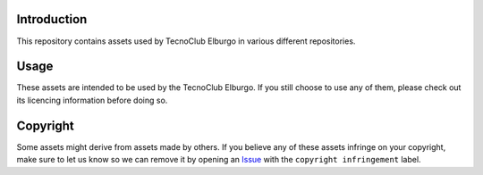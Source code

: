 .. SPDX-FileCopyrightText: 2025 TecnoClub Elburgo <tecnoinfoelburgo@gmail.com>
.. SPDX-FileContributor: 2025 EGJ-Moorington <egjmoorington@gmail.com>
..
.. SPDX-License-Identifier: MIT

Introduction
============

This repository contains assets used by TecnoClub Elburgo in various different repositories.

Usage
=====

These assets are intended to be used by the TecnoClub Elburgo. If you still choose to use any of them, please check
out its licencing information before doing so.

Copyright
=========

Some assets might derive from assets made by others. If you believe any of these assets infringe on your copyright,
make sure to let us know so we can remove it by opening an `Issue <https://github.com/TecnoClub-Elburgo/TecnoClub-Elburgo-Assets/issues/new?labels=copyright%20infringement>`_
with the ``copyright infringement`` label.
